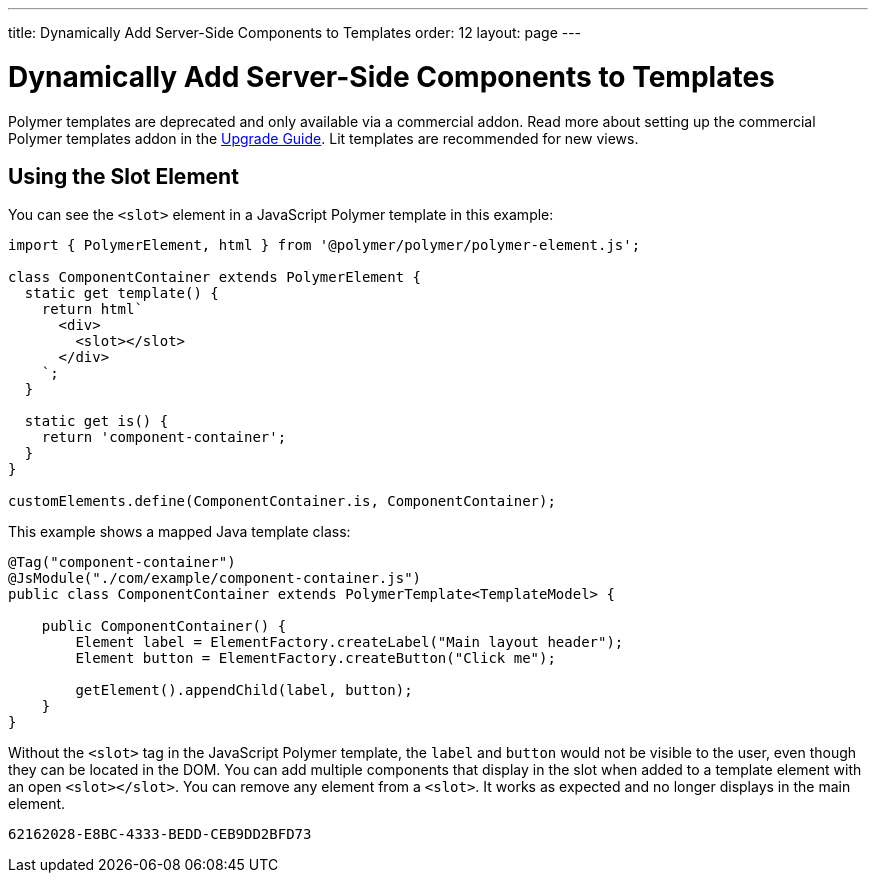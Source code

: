 ---
title: Dynamically Add Server-Side Components to Templates
order: 12
layout: page
---

= Dynamically Add Server-Side Components to Templates

[role="deprecated:com.vaadin:vaadin@V18"]
--
Polymer templates are deprecated and only available via a commercial addon. Read more about setting up the commercial Polymer templates addon in the <<{articles}/upgrading/#polymer-templates,Upgrade Guide>>. Lit templates are recommended for new views.
--



== Using the Slot Element

You can see the `<slot>` element in a JavaScript Polymer template in this example:

[source,javascript]
----
import { PolymerElement, html } from '@polymer/polymer/polymer-element.js';

class ComponentContainer extends PolymerElement {
  static get template() {
    return html`
      <div>
        <slot></slot>
      </div>
    `;
  }

  static get is() {
    return 'component-container';
  }
}

customElements.define(ComponentContainer.is, ComponentContainer);
----

This example shows a mapped Java template class:

[source,java]
----
@Tag("component-container")
@JsModule("./com/example/component-container.js")
public class ComponentContainer extends PolymerTemplate<TemplateModel> {

    public ComponentContainer() {
        Element label = ElementFactory.createLabel("Main layout header");
        Element button = ElementFactory.createButton("Click me");

        getElement().appendChild(label, button);
    }
}

----

Without the `<slot>` tag in the JavaScript Polymer template, the `label` and `button` would not be visible to the user, even though they can be located in the DOM. You can add multiple components that display in the slot when added to a template element with an open `<slot></slot>`. You can remove any element from a `<slot>`. It works as expected and no longer displays in the main element.


[discussion-id]`62162028-E8BC-4333-BEDD-CEB9DD2BFD73`